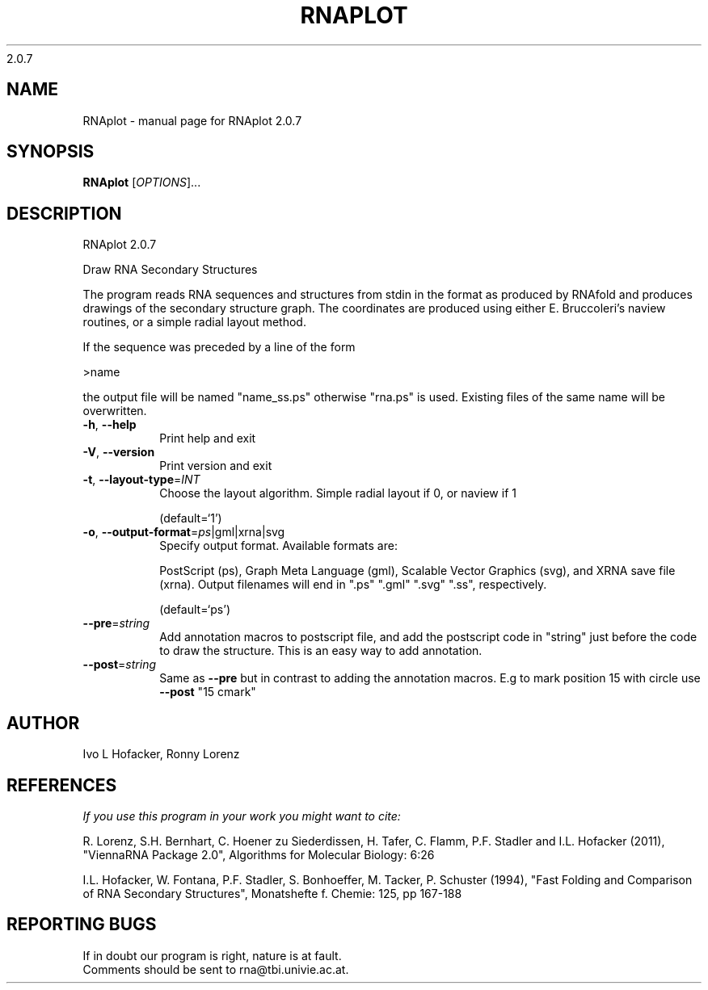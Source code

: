 2.0.7

.\" DO NOT MODIFY THIS FILE!  It was generated by help2man 1.38.2.
.TH RNAPLOT "1" "May 2012" "RNAplot 2.0.7" "User Commands"
.SH NAME
RNAplot \- manual page for RNAplot 2.0.7
.SH SYNOPSIS
.B RNAplot
[\fIOPTIONS\fR]...
.SH DESCRIPTION
RNAplot 2.0.7
.PP
Draw RNA Secondary Structures
.PP
The program reads RNA sequences and structures from stdin in the format as
produced by RNAfold and produces drawings of the secondary structure graph.
The coordinates are produced using either E. Bruccoleri's naview routines, or a
simple radial layout method.
.PP
If the sequence was preceded by a line of the form
.PP
>name
.PP
the output file will be named "name_ss.ps" otherwise "rna.ps" is used.
Existing files of the same name will be overwritten.
.TP
\fB\-h\fR, \fB\-\-help\fR
Print help and exit
.TP
\fB\-V\fR, \fB\-\-version\fR
Print version and exit
.TP
\fB\-t\fR, \fB\-\-layout\-type\fR=\fIINT\fR
Choose the layout algorithm. Simple radial
layout if 0, or naview if 1
.IP
(default=`1')
.TP
\fB\-o\fR, \fB\-\-output\-format\fR=\fIps\fR|gml|xrna|svg
Specify output format. Available formats are:
.IP
PostScript (ps), Graph Meta Language (gml),
Scalable Vector Graphics (svg), and XRNA save
file (xrna). Output filenames will end in
".ps" ".gml" ".svg" ".ss",
respectively.
.IP
(default=`ps')
.TP
\fB\-\-pre\fR=\fIstring\fR
Add annotation macros to postscript file, and
add the postscript code in "string" just
before the code to draw the structure. This
is an easy way to add annotation.
.TP
\fB\-\-post\fR=\fIstring\fR
Same as \fB\-\-pre\fR but in contrast to adding the
annotation macros. E.g to mark position 15
with circle use \fB\-\-post\fR "15 cmark"
.SH AUTHOR

Ivo L Hofacker, Ronny Lorenz
.SH REFERENCES
.I If you use this program in your work you might want to cite:

R. Lorenz, S.H. Bernhart, C. Hoener zu Siederdissen, H. Tafer, C. Flamm, P.F. Stadler and I.L. Hofacker (2011),
"ViennaRNA Package 2.0",
Algorithms for Molecular Biology: 6:26 

I.L. Hofacker, W. Fontana, P.F. Stadler, S. Bonhoeffer, M. Tacker, P. Schuster (1994),
"Fast Folding and Comparison of RNA Secondary Structures",
Monatshefte f. Chemie: 125, pp 167-188
.SH "REPORTING BUGS"
If in doubt our program is right, nature is at fault.
.br
Comments should be sent to rna@tbi.univie.ac.at.
